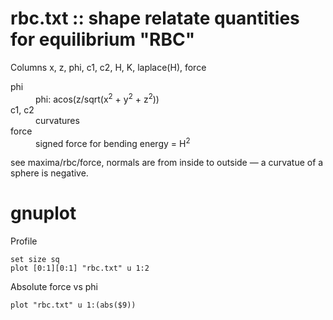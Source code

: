 * rbc.txt :: shape relatate quantities for equilibrium "RBC"

Columns
x, z, phi, c1, c2, H, K, laplace(H), force

- phi :: phi: acos(z/sqrt(x^2 + y^2 + z^2))
- c1, c2 :: curvatures
- force  :: signed force for bending energy = H^2

see maxima/rbc/force, normals are from inside to outside --- a
curvatue of a sphere is negative.


* gnuplot

Profile
#+BEGIN_SRC
set size sq
plot [0:1][0:1] "rbc.txt" u 1:2
#+END_SRC

Absolute force vs phi
#+BEGIN_SRC
plot "rbc.txt" u 1:(abs($9))
#+END_SRC
